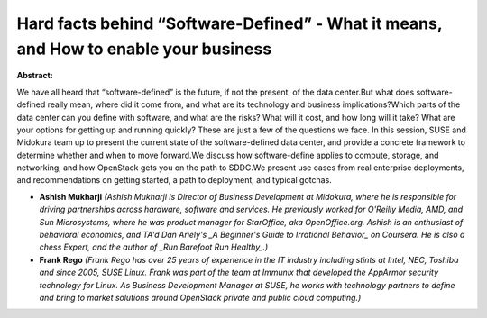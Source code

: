 Hard facts behind “Software-Defined” - What it means, and How to enable your business
~~~~~~~~~~~~~~~~~~~~~~~~~~~~~~~~~~~~~~~~~~~~~~~~~~~~~~~~~~~~~~~~~~~~~~~~~~~~~~~~~~~~~

**Abstract:**

We have all heard that “software-defined” is the future, if not the present, of the data center.But what does software-defined really mean, where did it come from, and what are its technology and business implications?Which parts of the data center can you define with software, and what are the risks? What will it cost, and how long will it take? What are your options for getting up and running quickly? These are just a few of the questions we face. In this session, SUSE and Midokura team up to present the current state of the software-defined data center, and provide a concrete framework to determine whether and when to move forward.We discuss how software-define applies to compute, storage, and networking, and how OpenStack gets you on the path to SDDC.We present use cases from real enterprise deployments, and recommendations on getting started, a path to deployment, and typical gotchas.


* **Ashish Mukharji** *(Ashish Mukharji is Director of Business Development at Midokura, where he is responsible for driving partnerships across hardware, software and services. He previously worked for O'Reilly Media, AMD, and Sun Microsystems, where he was product manager for StarOffice, aka OpenOffice.org. Ashish is an enthusiast of behavioral economics, and TA'd Dan Ariely's _A Beginner's Guide to Irrational Behavior_ on Coursera. He is also a chess Expert, and the author of _Run Barefoot Run Healthy_.)*

* **Frank Rego** *(Frank Rego has over 25 years of experience in the IT industry including stints at Intel, NEC, Toshiba and since 2005, SUSE Linux. Frank was part of the team at Immunix that developed the AppArmor security technology for Linux. As Business Development Manager at SUSE, he works with technology partners to define and bring to market solutions around OpenStack private and public cloud computing.)*
